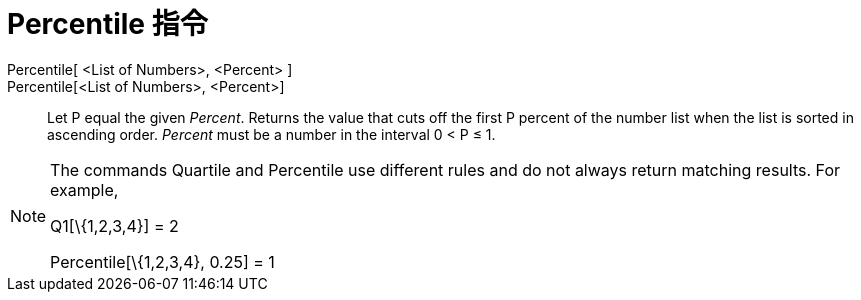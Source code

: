 = Percentile 指令
:page-en: commands/Percentile
ifdef::env-github[:imagesdir: /zh/modules/ROOT/assets/images]

Percentile[ <List of Numbers>, <Percent> ]::
Percentile[<List of Numbers>, <Percent>]::
  Let P equal the given _Percent_.
  Returns the value that cuts off the first P percent of the number list when the list is sorted in ascending order.
  _Percent_ must be a number in the interval 0 < P ≤ 1.

[NOTE]
====
The commands Quartile and Percentile use different rules and do not always return matching results. For
example,

Q1[\{1,2,3,4}] = 2

Percentile[\{1,2,3,4}, 0.25] = 1

====
